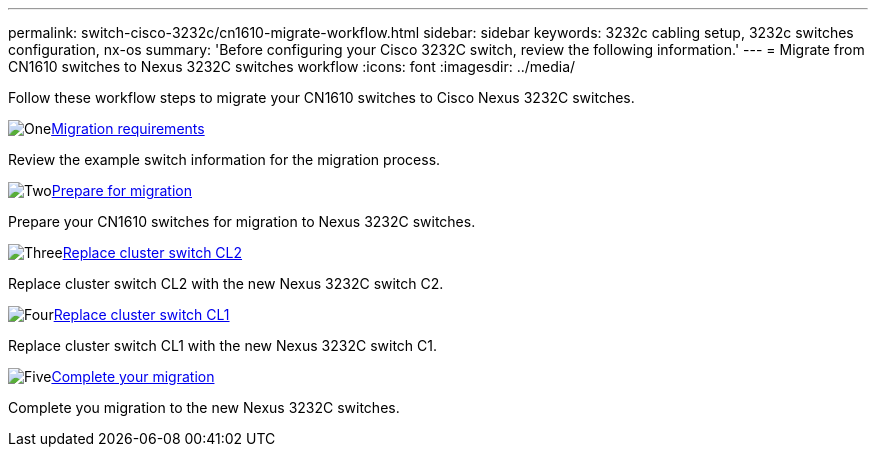 ---
permalink: switch-cisco-3232c/cn1610-migrate-workflow.html
sidebar: sidebar
keywords: 3232c cabling setup, 3232c switches configuration, nx-os
summary: 'Before configuring your Cisco 3232C switch, review the following information.'
---
= Migrate from CN1610 switches to Nexus 3232C switches workflow
:icons: font
:imagesdir: ../media/

[.lead]
Follow these workflow steps to migrate your CN1610 switches to Cisco Nexus 3232C switches.

//.Before you begin
//To migrate your CN1610 switch, you must meet certain requirements. Review the link:migrate-requirements-3232c.html[Migration requirements].

.image:https://raw.githubusercontent.com/NetAppDocs/common/main/media/number-1.png[One]link:cn1610-migrate-to-3232c-overview.html[Migration requirements]
[role="quick-margin-para"]
Review the example switch information for the migration process.

.image:https://raw.githubusercontent.com/NetAppDocs/common/main/media/number-2.png[Two]link:cn1610-prepare-to-migrate.html[Prepare for migration]
[role="quick-margin-para"]
Prepare your CN1610 switches for migration to Nexus 3232C switches.

.image:https://raw.githubusercontent.com/NetAppDocs/common/main/media/number-3.png[Three]link:cn1610-replace-CL2.html[Replace cluster switch CL2]
[role="quick-margin-para"]
Replace cluster switch CL2 with the new Nexus 3232C switch C2.

.image:https://raw.githubusercontent.com/NetAppDocs/common/main/media/number-4.png[Four]link:cn1610-replace-CL1.html.html[Replace cluster switch CL1]
[role="quick-margin-para"]
Replace cluster switch CL1 with the new Nexus 3232C switch C1.

.image:https://raw.githubusercontent.com/NetAppDocs/common/main/media/number-5.png[Five]link:cn1610-complete-migration.html[Complete your migration]
[role="quick-margin-para"]
Complete you migration to the new Nexus 3232C switches.

//.image:https://raw.githubusercontent.com/NetAppDocs/common/main/media/number-6.png[Six]link:bootmedia-complete-rma.html[Return the failed part to NetApp]
//[role="quick-margin-para"]
//Return the failed part to NetApp, as described in the RMA instructions shipped with the kit.

//Updates for internal GH issue #262, 2024-11-14